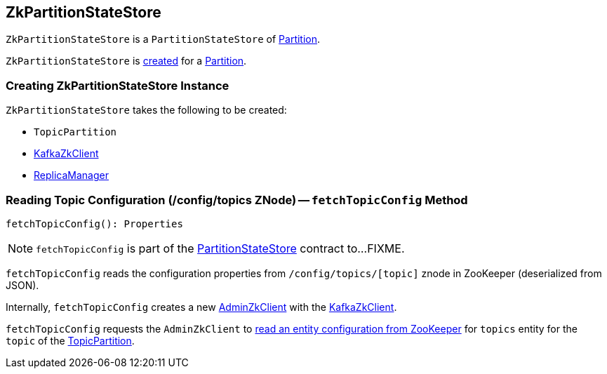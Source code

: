 == [[ZkPartitionStateStore]] ZkPartitionStateStore

`ZkPartitionStateStore` is a `PartitionStateStore` of link:kafka-cluster-Partition.adoc#stateStore[Partition].

`ZkPartitionStateStore` is <<creating-instance, created>> for a link:kafka-cluster-Partition.adoc#apply[Partition].

=== [[creating-instance]] Creating ZkPartitionStateStore Instance

`ZkPartitionStateStore` takes the following to be created:

* [[topicPartition]] `TopicPartition`
* [[zkClient]] link:kafka-zk-KafkaZkClient.adoc[KafkaZkClient]
* [[replicaManager]] link:kafka-server-ReplicaManager.adoc[ReplicaManager]

=== [[fetchTopicConfig]] Reading Topic Configuration (/config/topics ZNode) -- `fetchTopicConfig` Method

[source, scala]
----
fetchTopicConfig(): Properties
----

NOTE: `fetchTopicConfig` is part of the link:kafka-cluster-PartitionStateStore.adoc#fetchTopicConfig[PartitionStateStore] contract to...FIXME.

`fetchTopicConfig` reads the configuration properties from `/config/topics/[topic]` znode in ZooKeeper (deserialized from JSON).

Internally, `fetchTopicConfig` creates a new link:kafka-zk-AdminZkClient.adoc[AdminZkClient] with the <<zkClient, KafkaZkClient>>.

`fetchTopicConfig` requests the `AdminZkClient` to link:kafka-zk-AdminZkClient.adoc#fetchEntityConfig[read an entity configuration from ZooKeeper] for `topics` entity for the `topic` of the <<topicPartition, TopicPartition>>.
